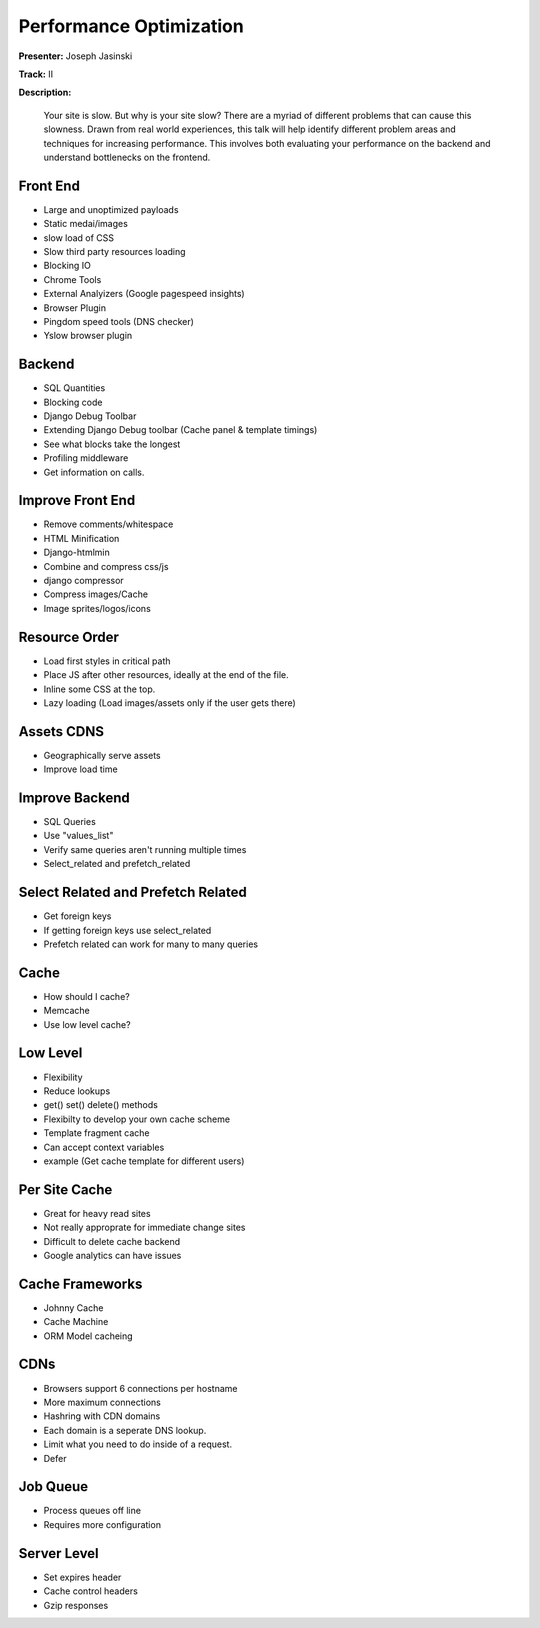 ========================
Performance Optimization
========================

**Presenter:** Joseph Jasinski

**Track:** II

**Description:**

	Your site is slow. But why is your site slow? There are a myriad of different problems that can cause this slowness. Drawn from real world experiences, this talk will help identify different problem areas and techniques for increasing performance. This involves both evaluating your performance on the backend and understand bottlenecks on the frontend.

Front End
---------

* Large and unoptimized payloads
* Static medai/images
* slow load of CSS
* Slow third party resources loading
* Blocking IO
* Chrome Tools
* External Analyizers (Google pagespeed insights)
* Browser Plugin
* Pingdom speed tools (DNS checker)
* Yslow browser plugin

Backend
-------

* SQL Quantities
* Blocking code
* Django Debug Toolbar
* Extending Django Debug toolbar (Cache panel & template timings)
* See what blocks take the longest
* Profiling middleware
* Get information on calls.

Improve Front End
-----------------

* Remove comments/whitespace
* HTML Minification
* Django-htmlmin
* Combine and compress css/js
* django compressor
* Compress images/Cache
* Image sprites/logos/icons

Resource Order
--------------

* Load first styles in critical path
* Place JS after other resources, ideally at the end of the file.
* Inline some CSS at the top.
* Lazy loading (Load images/assets only if the user gets there)

Assets CDNS
-----------

* Geographically serve assets
* Improve load time

Improve Backend
---------------

* SQL Queries
* Use "values_list"
* Verify same queries aren't running multiple times
* Select_related and prefetch_related

Select Related and Prefetch Related
-----------------------------------

* Get foreign keys
* If getting foreign keys use select_related
* Prefetch related can work for many to many queries

Cache
-----

* How should I cache?
* Memcache
* Use low level cache?

Low Level
---------

* Flexibility
* Reduce lookups
* get() set() delete() methods
* Flexibilty to develop your own cache scheme
* Template fragment cache
* Can accept context variables
* example (Get cache template for different users)

Per Site Cache
--------------

* Great for heavy read sites
* Not really approprate for immediate change sites
* Difficult to delete cache backend
* Google analytics can have issues

Cache Frameworks
----------------

* Johnny Cache
* Cache Machine
* ORM Model cacheing

CDNs
----

* Browsers support 6 connections per hostname
* More maximum connections
* Hashring with CDN domains
* Each domain is a seperate DNS lookup.
* Limit what you need to do inside of a request.
* Defer 

Job Queue
---------

* Process queues off line
* Requires more configuration

Server Level
------------

* Set expires header
* Cache control headers
* Gzip responses
